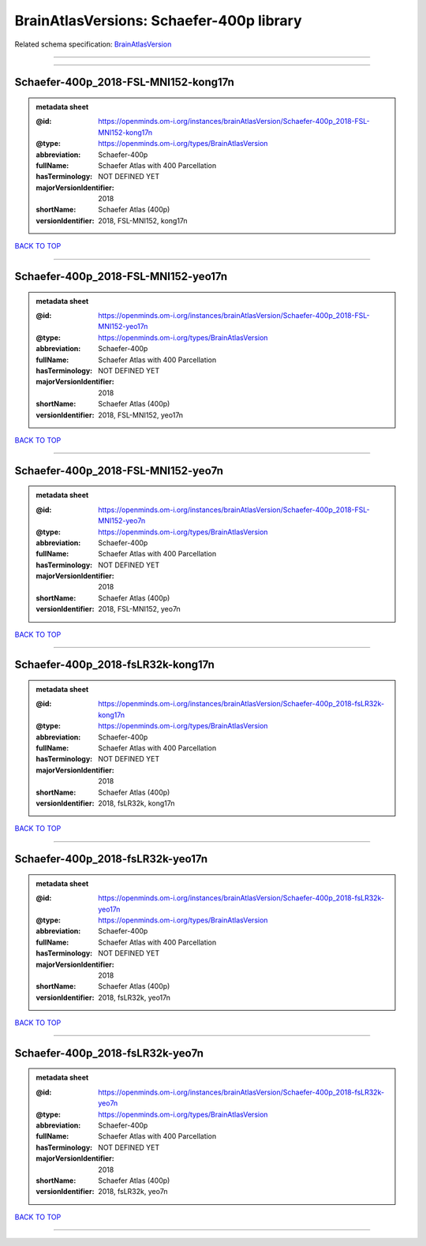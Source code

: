 #########################################
BrainAtlasVersions: Schaefer-400p library
#########################################

Related schema specification: `BrainAtlasVersion <https://openminds-documentation.readthedocs.io/en/latest/schema_specifications/SANDS/atlas/brainAtlasVersion.html>`_

------------

------------

Schaefer-400p_2018-FSL-MNI152-kong17n
-------------------------------------

.. admonition:: metadata sheet

   :@id: https://openminds.om-i.org/instances/brainAtlasVersion/Schaefer-400p_2018-FSL-MNI152-kong17n
   :@type: https://openminds.om-i.org/types/BrainAtlasVersion
   :abbreviation: Schaefer-400p
   :fullName: Schaefer Atlas with 400 Parcellation
   :hasTerminology: NOT DEFINED YET
   :majorVersionIdentifier: 2018
   :shortName: Schaefer Atlas (400p)
   :versionIdentifier: 2018, FSL-MNI152, kong17n

`BACK TO TOP <BrainAtlasVersions: Schaefer-400p library_>`_

------------

Schaefer-400p_2018-FSL-MNI152-yeo17n
------------------------------------

.. admonition:: metadata sheet

   :@id: https://openminds.om-i.org/instances/brainAtlasVersion/Schaefer-400p_2018-FSL-MNI152-yeo17n
   :@type: https://openminds.om-i.org/types/BrainAtlasVersion
   :abbreviation: Schaefer-400p
   :fullName: Schaefer Atlas with 400 Parcellation
   :hasTerminology: NOT DEFINED YET
   :majorVersionIdentifier: 2018
   :shortName: Schaefer Atlas (400p)
   :versionIdentifier: 2018, FSL-MNI152, yeo17n

`BACK TO TOP <BrainAtlasVersions: Schaefer-400p library_>`_

------------

Schaefer-400p_2018-FSL-MNI152-yeo7n
-----------------------------------

.. admonition:: metadata sheet

   :@id: https://openminds.om-i.org/instances/brainAtlasVersion/Schaefer-400p_2018-FSL-MNI152-yeo7n
   :@type: https://openminds.om-i.org/types/BrainAtlasVersion
   :abbreviation: Schaefer-400p
   :fullName: Schaefer Atlas with 400 Parcellation
   :hasTerminology: NOT DEFINED YET
   :majorVersionIdentifier: 2018
   :shortName: Schaefer Atlas (400p)
   :versionIdentifier: 2018, FSL-MNI152, yeo7n

`BACK TO TOP <BrainAtlasVersions: Schaefer-400p library_>`_

------------

Schaefer-400p_2018-fsLR32k-kong17n
----------------------------------

.. admonition:: metadata sheet

   :@id: https://openminds.om-i.org/instances/brainAtlasVersion/Schaefer-400p_2018-fsLR32k-kong17n
   :@type: https://openminds.om-i.org/types/BrainAtlasVersion
   :abbreviation: Schaefer-400p
   :fullName: Schaefer Atlas with 400 Parcellation
   :hasTerminology: NOT DEFINED YET
   :majorVersionIdentifier: 2018
   :shortName: Schaefer Atlas (400p)
   :versionIdentifier: 2018, fsLR32k, kong17n

`BACK TO TOP <BrainAtlasVersions: Schaefer-400p library_>`_

------------

Schaefer-400p_2018-fsLR32k-yeo17n
---------------------------------

.. admonition:: metadata sheet

   :@id: https://openminds.om-i.org/instances/brainAtlasVersion/Schaefer-400p_2018-fsLR32k-yeo17n
   :@type: https://openminds.om-i.org/types/BrainAtlasVersion
   :abbreviation: Schaefer-400p
   :fullName: Schaefer Atlas with 400 Parcellation
   :hasTerminology: NOT DEFINED YET
   :majorVersionIdentifier: 2018
   :shortName: Schaefer Atlas (400p)
   :versionIdentifier: 2018, fsLR32k, yeo17n

`BACK TO TOP <BrainAtlasVersions: Schaefer-400p library_>`_

------------

Schaefer-400p_2018-fsLR32k-yeo7n
--------------------------------

.. admonition:: metadata sheet

   :@id: https://openminds.om-i.org/instances/brainAtlasVersion/Schaefer-400p_2018-fsLR32k-yeo7n
   :@type: https://openminds.om-i.org/types/BrainAtlasVersion
   :abbreviation: Schaefer-400p
   :fullName: Schaefer Atlas with 400 Parcellation
   :hasTerminology: NOT DEFINED YET
   :majorVersionIdentifier: 2018
   :shortName: Schaefer Atlas (400p)
   :versionIdentifier: 2018, fsLR32k, yeo7n

`BACK TO TOP <BrainAtlasVersions: Schaefer-400p library_>`_

------------

